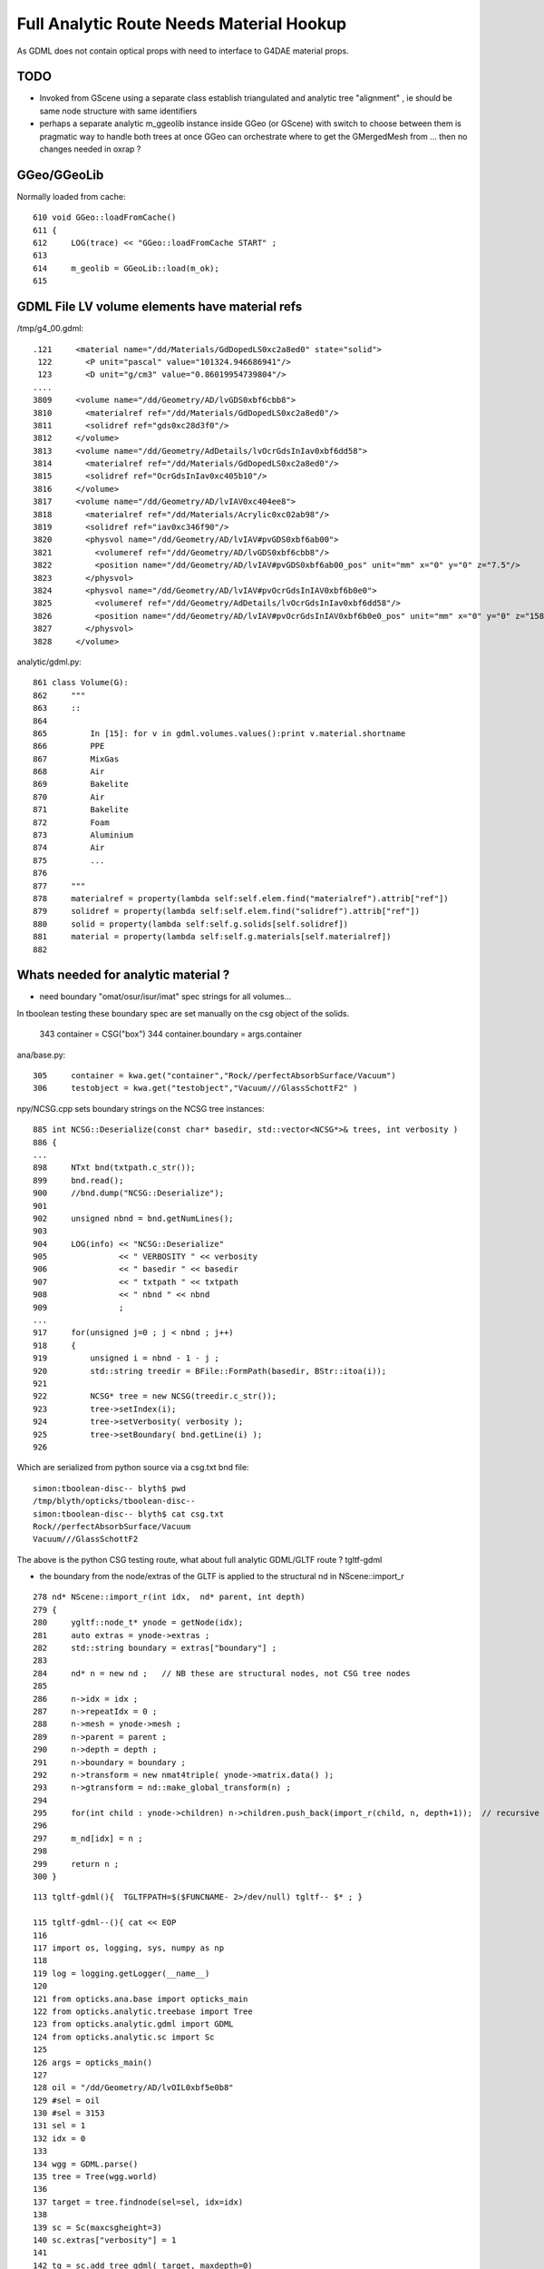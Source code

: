 Full Analytic Route Needs Material Hookup
============================================

As GDML does not contain optical props with need 
to interface to G4DAE material props.

TODO
------

* Invoked from GScene using a separate class establish triangulated and analytic tree "alignment" ,
  ie should be same node structure with same identifiers

* perhaps a separate analytic m_ggeolib instance inside GGeo (or GScene)
  with switch to choose between them is pragmatic way to handle both trees at once
  GGeo can orchestrate where to get the GMergedMesh from ... then no changes
  needed in oxrap ?


GGeo/GGeoLib
----------

Normally loaded from cache::


     610 void GGeo::loadFromCache()
     611 {  
     612     LOG(trace) << "GGeo::loadFromCache START" ;
     613 
     614     m_geolib = GGeoLib::load(m_ok);
     615    


GDML File LV volume elements have material refs
--------------------------------------------------

/tmp/g4_00.gdml::

     .121     <material name="/dd/Materials/GdDopedLS0xc2a8ed0" state="solid">
      122       <P unit="pascal" value="101324.946686941"/>
      123       <D unit="g/cm3" value="0.86019954739804"/>
     ....
     3809     <volume name="/dd/Geometry/AD/lvGDS0xbf6cbb8">
     3810       <materialref ref="/dd/Materials/GdDopedLS0xc2a8ed0"/>
     3811       <solidref ref="gds0xc28d3f0"/>
     3812     </volume>
     3813     <volume name="/dd/Geometry/AdDetails/lvOcrGdsInIav0xbf6dd58">
     3814       <materialref ref="/dd/Materials/GdDopedLS0xc2a8ed0"/>
     3815       <solidref ref="OcrGdsInIav0xc405b10"/>
     3816     </volume>
     3817     <volume name="/dd/Geometry/AD/lvIAV0xc404ee8">
     3818       <materialref ref="/dd/Materials/Acrylic0xc02ab98"/>
     3819       <solidref ref="iav0xc346f90"/>
     3820       <physvol name="/dd/Geometry/AD/lvIAV#pvGDS0xbf6ab00">
     3821         <volumeref ref="/dd/Geometry/AD/lvGDS0xbf6cbb8"/>
     3822         <position name="/dd/Geometry/AD/lvIAV#pvGDS0xbf6ab00_pos" unit="mm" x="0" y="0" z="7.5"/>
     3823       </physvol>
     3824       <physvol name="/dd/Geometry/AD/lvIAV#pvOcrGdsInIAV0xbf6b0e0">
     3825         <volumeref ref="/dd/Geometry/AdDetails/lvOcrGdsInIav0xbf6dd58"/>
     3826         <position name="/dd/Geometry/AD/lvIAV#pvOcrGdsInIAV0xbf6b0e0_pos" unit="mm" x="0" y="0" z="1587.21981588594"/>
     3827       </physvol>
     3828     </volume>


analytic/gdml.py::

     861 class Volume(G):
     862     """
     863     ::
     864 
     865         In [15]: for v in gdml.volumes.values():print v.material.shortname
     866         PPE
     867         MixGas
     868         Air
     869         Bakelite
     870         Air
     871         Bakelite
     872         Foam
     873         Aluminium
     874         Air
     875         ...
     876 
     877     """
     878     materialref = property(lambda self:self.elem.find("materialref").attrib["ref"])
     879     solidref = property(lambda self:self.elem.find("solidref").attrib["ref"])
     880     solid = property(lambda self:self.g.solids[self.solidref])
     881     material = property(lambda self:self.g.materials[self.materialref])
     882 


Whats needed for analytic material ?
---------------------------------------

* need boundary "omat/osur/isur/imat" spec strings for all volumes...


In tboolean testing these boundary spec are set manually on the 
csg object of the solids.

    343 container = CSG("box")
    344 container.boundary = args.container

ana/base.py::

    305     container = kwa.get("container","Rock//perfectAbsorbSurface/Vacuum")
    306     testobject = kwa.get("testobject","Vacuum///GlassSchottF2" )


npy/NCSG.cpp sets boundary strings on the NCSG tree instances::

     885 int NCSG::Deserialize(const char* basedir, std::vector<NCSG*>& trees, int verbosity )
     886 {
     ...
     898     NTxt bnd(txtpath.c_str());
     899     bnd.read();
     900     //bnd.dump("NCSG::Deserialize");    
     901 
     902     unsigned nbnd = bnd.getNumLines();
     903 
     904     LOG(info) << "NCSG::Deserialize"
     905               << " VERBOSITY " << verbosity
     906               << " basedir " << basedir
     907               << " txtpath " << txtpath
     908               << " nbnd " << nbnd
     909               ;
     ...
     917     for(unsigned j=0 ; j < nbnd ; j++)
     918     {
     919         unsigned i = nbnd - 1 - j ;
     920         std::string treedir = BFile::FormPath(basedir, BStr::itoa(i));
     921 
     922         NCSG* tree = new NCSG(treedir.c_str());
     923         tree->setIndex(i);
     924         tree->setVerbosity( verbosity );
     925         tree->setBoundary( bnd.getLine(i) );
     926 

Which are serialized from python source via a csg.txt bnd file::

    simon:tboolean-disc-- blyth$ pwd
    /tmp/blyth/opticks/tboolean-disc--
    simon:tboolean-disc-- blyth$ cat csg.txt 
    Rock//perfectAbsorbSurface/Vacuum
    Vacuum///GlassSchottF2


The above is the python CSG testing route, what about full analytic GDML/GLTF  route ? tgltf-gdml

* the boundary from the node/extras of the GLTF is applied to the structural nd in  NScene::import_r

::

    278 nd* NScene::import_r(int idx,  nd* parent, int depth)
    279 {
    280     ygltf::node_t* ynode = getNode(idx);
    281     auto extras = ynode->extras ;
    282     std::string boundary = extras["boundary"] ;
    283 
    284     nd* n = new nd ;   // NB these are structural nodes, not CSG tree nodes
    285 
    286     n->idx = idx ;
    287     n->repeatIdx = 0 ;
    288     n->mesh = ynode->mesh ;
    289     n->parent = parent ;
    290     n->depth = depth ;
    291     n->boundary = boundary ;
    292     n->transform = new nmat4triple( ynode->matrix.data() );
    293     n->gtransform = nd::make_global_transform(n) ;
    294 
    295     for(int child : ynode->children) n->children.push_back(import_r(child, n, depth+1));  // recursive call
    296 
    297     m_nd[idx] = n ;
    298 
    299     return n ;
    300 }




::

    113 tgltf-gdml(){  TGLTFPATH=$($FUNCNAME- 2>/dev/null) tgltf-- $* ; }

    115 tgltf-gdml--(){ cat << EOP
    116 
    117 import os, logging, sys, numpy as np
    118 
    119 log = logging.getLogger(__name__)
    120 
    121 from opticks.ana.base import opticks_main
    122 from opticks.analytic.treebase import Tree
    123 from opticks.analytic.gdml import GDML
    124 from opticks.analytic.sc import Sc
    125 
    126 args = opticks_main()
    127 
    128 oil = "/dd/Geometry/AD/lvOIL0xbf5e0b8"
    129 #sel = oil
    130 #sel = 3153
    131 sel = 1
    132 idx = 0 
    133 
    134 wgg = GDML.parse()
    135 tree = Tree(wgg.world)
    136 
    137 target = tree.findnode(sel=sel, idx=idx)
    138 
    139 sc = Sc(maxcsgheight=3)
    140 sc.extras["verbosity"] = 1
    141 
    142 tg = sc.add_tree_gdml( target, maxdepth=0)
    143 
    144 path = "$TMP/tgltf/$FUNCNAME.gltf"
    145 gltf = sc.save(path)
    146 
    147 print path      ## <-- WARNING COMMUNICATION PRINT
    148 
    149 EOP
    150 }


    039 tgltf--(){
     40 
     41     tgltf-
     42 
     43     local cmdline=$*
     44     local tgltfpath=${TGLTFPATH:-$TMP/nd/scene.gltf}
     45 
     46     local gltf=1
     47     #local gltf=4  # early exit from GGeo::loadFromGLTF
     48 
     49     op.sh  \
     50             $cmdline \
     51             --debugger \
     52             --gltf $gltf \
     53             --gltfbase $(dirname $tgltfpath) \
     54             --gltfname $(basename $tgltfpath) \
     55             --target 3 \
     56             --animtimemax 10 \
     57             --timemax 10 \
     58             --geocenter \
     59             --eye 1,0,0 \
     60             --dbganalytic \
     61             --tag $(tgltf-tag) --cat $(tgltf-det) \
     62             --save
     63 }



::


    simon:issues blyth$ tgltf-;tgltf-gdml-
    args: 
    [2017-06-20 14:02:53,885] p85498 {/Users/blyth/opticks/analytic/gdml.py:987} INFO - parsing gdmlpath /usr/local/opticks/opticksdata/export/DayaBay_VGDX_20140414-1300/g4_00.gdml 
    [2017-06-20 14:02:53,923] p85498 {/Users/blyth/opticks/analytic/gdml.py:1001} INFO - wrapping gdml element  
    [2017-06-20 14:02:54,765] p85498 {/Users/blyth/opticks/analytic/sc.py:279} INFO - add_tree_gdml START maxdepth:0 maxcsgheight:3 nodesCount:    0
    ...
    [2017-06-20 14:02:57,976] p85498 {/Users/blyth/opticks/analytic/sc.py:304} INFO - saving to /tmp/blyth/opticks/tgltf/tgltf-gdml--.gltf 
    [2017-06-20 14:02:58,221] p85498 {/Users/blyth/opticks/analytic/sc.py:300} INFO - save_extras /tmp/blyth/opticks/tgltf/extras  : saved 248 
    /tmp/blyth/opticks/tgltf/tgltf-gdml--.gltf


     cat /tmp/blyth/opticks/tgltf/tgltf-gdml--.gltf | python -m json.tool




/tmp/blyth/opticks/tgltf/tgltf-gdml--.pretty.gltf the boundary spec are in nodes extras::

    3234     "nodes": [
    3235         {
    3236             "children": [
    3237                 1,
    3238                 3146
    3239             ],
    3240             "extras": {
    3241                 "boundary": "Vacuum///Rock"
    3242             },

    3243             "matrix": [
    3244                 -0.5431744456291199,
    ....
    3259                 1.0
    3260             ],
    3261             "mesh": 0,
    3262             "name": "ndIdx:  0,soIdx:  0,lvName:/dd/Geometry/Sites/lvNearSiteRock0xc030350"
    3263         },



Currently no surface spec::

    simon:opticksnpy blyth$ grep boundary /tmp/blyth/opticks/tgltf/tgltf-gdml--.pretty.gltf | sort | uniq
                    "boundary": "Acrylic///Air"
                    "boundary": "Acrylic///Aluminium"
                    "boundary": "Acrylic///GdDopedLS"
                    "boundary": "Acrylic///LiquidScintillator"
                    "boundary": "Acrylic///Nylon"
                    "boundary": "Acrylic///StainlessSteel"
                    "boundary": "Acrylic///Vacuum"
                    "boundary": "Air///Acrylic"
                    "boundary": "Air///Air"
                    "boundary": "Air///Aluminium"
                    "boundary": "Air///ESR"
                    "boundary": "Air///Iron"
                    "boundary": "Air///MixGas"
                    "boundary": "Air///PPE"
                    "boundary": "Air///StainlessSteel"
                    "boundary": "Aluminium///Co_60"
                    "boundary": "Aluminium///Foam"
                    "boundary": "Aluminium///Ge_68"
                    "boundary": "Bakelite///Air"
                    "boundary": "DeadWater///ADTableStainlessSteel"
                    "boundary": "DeadWater///Tyvek"
                    "boundary": "Foam///Bakelite"
                    "boundary": "IwsWater///ADTableStainlessSteel"
                    "boundary": "IwsWater///IwsWater"
                    "boundary": "IwsWater///PVC"
                    "boundary": "IwsWater///Pyrex"
                    "boundary": "IwsWater///StainlessSteel"
                    "boundary": "IwsWater///UnstStainlessSteel"
                    "boundary": "IwsWater///Water"
                    "boundary": "LiquidScintillator///Acrylic"
                    "boundary": "LiquidScintillator///GdDopedLS"
                    "boundary": "LiquidScintillator///Teflon"
                    "boundary": "MineralOil///Acrylic"


analytic/sc.py::

    034 class Nd(object):
     35     def __init__(self, ndIdx, soIdx, transform, boundary, name, depth, scene):
     36         """
     37         :param ndIdx: local within subtree nd index, used for child/parent Nd referencing
     38         :param soIdx: local within substree so index, used for referencing to distinct solids/meshes
     39         """
     40         self.ndIdx = ndIdx
     41         self.soIdx = soIdx
     42         self.transform = transform
     43         self.extras = dict(boundary=boundary)

    090 class Sc(object):
     91     def __init__(self, maxcsgheight=4):
    ...
    144     def add_node(self, lvIdx, lvName, soName, transform, boundary, depth):
    145 
    146         mesh = self.add_mesh(lvIdx, lvName, soName)
    147         soIdx = mesh.soIdx
    148 
    149         ndIdx = len(self.nodes)
    150         name = "ndIdx:%3d,soIdx:%3d,lvName:%s" % (ndIdx, soIdx, lvName)
    151 
    152         #log.info("add_node %s " % name)
    153         assert transform is not None
    154 
    155         nd = Nd(ndIdx, soIdx, transform, boundary, name, depth, self )
    156         nd.mesh = mesh
    ...
    166     def add_node_gdml(self, node, depth, debug=False):
    167 
    168         lvIdx = node.lv.idx
    169         lvName = node.lv.name
    170         soName = node.lv.solid.name
    171         transform = node.pv.transform
    172         boundary = node.boundary
    173         nodeIdx = node.index
    174 
    175         msg = "sc.py:add_node_gdml nodeIdx:%4d lvIdx:%2d soName:%30s lvName:%s " % (nodeIdx, lvIdx, soName, lvName )
    176         #print msg
    177 
    178         if debug:
    179             solidIdx = node.lv.solid.idx
    180             self.ulv.add(lvIdx)
    181             self.uso.add(solidIdx)
    182             assert len(self.ulv) == len(self.uso)
    183             sys.stderr.write(msg+"\n" + repr(transform)+"\n")
    184         pass
    185 
    186         nd = self.add_node( lvIdx, lvName, soName, transform, boundary, depth )


analytic/treebase.py::

    040 class Node(object):
    ...
    168     def _get_boundary(self):
    169         """
    170         ::
    171 
    172             In [23]: target.lv.material.shortname
    173             Out[23]: 'StainlessSteel'
    174 
    175             In [24]: target.parent.lv.material.shortname
    176             Out[24]: 'IwsWater'
    177 
    178 
    179         What about root volume
    180 
    181         * for actual root, the issue is mute as world boundary is not a real one
    182         * but for sub-roots maybe need use input, actually its OK as always parse 
    183           the entire GDML file
    184 
    185         """
    186         omat = 'Vacuum' if self.parent is None else self.parent.lv.material.shortname
    187         osur = ""
    188         isur = ""
    189         imat = self.lv.material.shortname
    190         return "/".join([omat,osur,isur,imat])
    191     boundary = property(_get_boundary)


* surf not imp



Contrast with G4DAE/Assimp route 
----------------------------------------

* hmm are going to need to use the G4DAE optical props anyhow... so 
  no point at moment to implement python parsing of G4DAE.  Actually 
  no point in long run of doing this either, the correct solution is 
  to add the missing info to the GDML. 

* need to find an appropriate point to ensure the GLTF and G4DAE trees
  are aligned, and then bring over the information missing ? 

  * ggeo/GScene is the likely location, its here that the G4DAE info is currently cleared 
  * perhaps having two GGeo instances (for the different routes) is the way to proceed ?
    (not so keen, seems too fundamental a change on first thought : but actually 
    when one is subbordinate it wouldnt be too disruptive)

  * hmm GScene has for the analytic route usurped a lot of what GGeo does for the triangulated

  * so the task is GGeo merging ...


* Hmm is bringing over even needed ... will need to merge GLTF 
  and G4DAE/GGeo info in the conversion to GPU geometry  



Analogous paths in the two routes
-------------------------------------

ggeo/GScene.cc::

    167 GSolid* GScene::createVolume(nd* n)
    168 {
    ...
    197 
    198     GSolid* solid = new GSolid(node_idx, gtransform, mesh, UINT_MAX, NULL );
    199 
    200     solid->setLevelTransform(ltransform);
    201 
    202     // see AssimpGGeo::convertStructureVisit
    203 
    204     solid->setSensor( NULL );
    205 
    206     solid->setCSGFlag( csg->getRootType() );
    207 
    208     solid->setCSGSkip( csg->isSkip() );
    209 
    210 
    211     // analytic spec currently missing surface info...
    212     // here need 
    213  
    214     unsigned boundary = m_bndlib->addBoundary(spec);  // only adds if not existing
    215 
    216     solid->setBoundary(boundary);     // unlike ctor these create arrays


assimprap/AssimGGeo.cc::

    0836 GSolid* AssimpGGeo::convertStructureVisit(GGeo* gg, AssimpNode* node, unsigned int depth, GSolid* /*parent*/)
     837 {
     ...
     912     GSolid* solid = new GSolid(nodeIndex, gtransform, mesh, UINT_MAX, NULL ); // sensor starts NULL
     913     solid->setLevelTransform(ltransform);
     914 
     915     const char* lv   = node->getName(0);
     916     const char* pv   = node->getName(1);
     917     const char* pv_p   = pnode->getName(1);
     918 
     919     gg->countMeshUsage(msi, nodeIndex, lv, pv);
     920 
     921     GBorderSurface* obs = gg->findBorderSurface(pv_p, pv);  // outer surface (parent->self) 
     922     GBorderSurface* ibs = gg->findBorderSurface(pv, pv_p);  // inner surface (self->parent) 
     923     GSkinSurface*   sks = gg->findSkinSurface(lv);
     924 
    ....
     998     // boundary identification via 4-uint 
     999     unsigned int boundary = blib->addBoundary(
    1000                                                mt_p->getShortName(),
    1001                                                osurf ? osurf->getShortName() : NULL ,
    1002                                                isurf ? isurf->getShortName() : NULL ,
    1003                                                mt->getShortName()
    1004                                              );
    1005 
    1006     solid->setBoundary(boundary);
    1007     {
    1008        // sensor indices are set even for non sensitive volumes in PMT viscinity
    1009        // TODO: change that 
    1010        // this is a workaround that requires an associated sensitive surface
    1011        // in order for the index to be provided
    1012 
    1013         unsigned int surface = blib->getOuterSurface(boundary);
    1014         bool oss = slib->isSensorSurface(surface);
    1015         unsigned int ssi = oss ? NSensor::RefIndex(sensor) : 0 ;
    1016         solid->setSensorSurfaceIndex( ssi );
    1017     }

    0361 void AssimpGGeo::convertMaterials(const aiScene* scene, GGeo* gg, const char* query )
     362 {
     363     LOG(info)<<"AssimpGGeo::convertMaterials "
     364              << " query " << query
     365              << " mNumMaterials " << scene->mNumMaterials
     366              ;
     367 
     368     //GDomain<float>* standard_domain = gg->getBoundaryLib()->getStandardDomain(); 
     369     GDomain<float>* standard_domain = gg->getBndLib()->getStandardDomain();
     370 
     371 
     372     for(unsigned int i = 0; i < scene->mNumMaterials; i++)
     373     {
     374         unsigned int index = i ;  // hmm, make 1-based later 
     375 
     376         aiMaterial* mat = scene->mMaterials[i] ;
     377 
     378         aiString name_;
     379         mat->Get(AI_MATKEY_NAME, name_);
     380 
     381         const char* name = name_.C_Str();
     382 
     383         //if(strncmp(query, name, strlen(query))!=0) continue ;  
     384 
     385         LOG(debug) << "AssimpGGeo::convertMaterials " << i << " " << name ;
     386 
     387         const char* bspv1 = getStringProperty(mat, g4dae_bordersurface_physvolume1 );
     388         const char* bspv2 = getStringProperty(mat, g4dae_bordersurface_physvolume2 );
     389 
     390         const char* sslv  = getStringProperty(mat, g4dae_skinsurface_volume );
     391 
     392         const char* osnam = getStringProperty(mat, g4dae_opticalsurface_name );
     393         const char* ostyp = getStringProperty(mat, g4dae_opticalsurface_type );
     394         const char* osmod = getStringProperty(mat, g4dae_opticalsurface_model );
     395         const char* osfin = getStringProperty(mat, g4dae_opticalsurface_finish );
     396         const char* osval = getStringProperty(mat, g4dae_opticalsurface_value );






